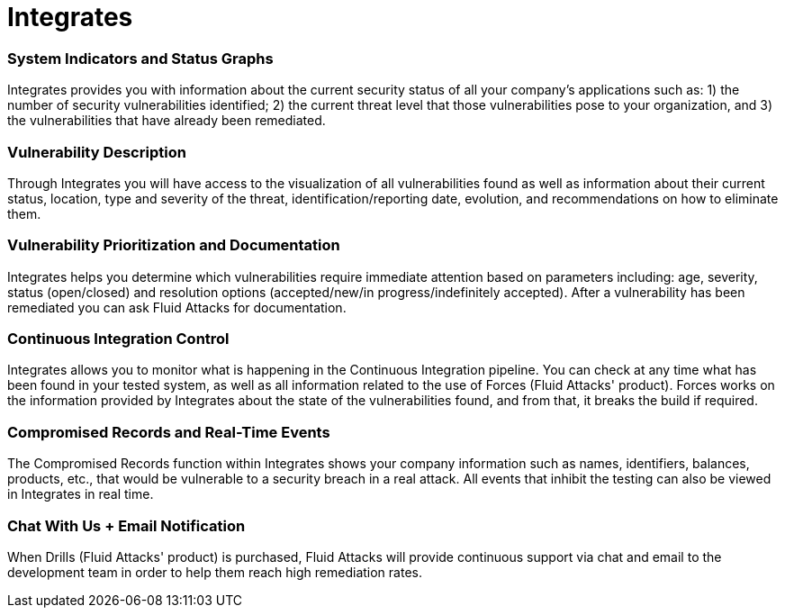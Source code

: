 :page-slug: products/integrates/
:page-description: Integrates is a platform that provides information such as security findings, criticality, occurrences, among other data to all project stakeholders.
:page-keywords: Fluid Attacks, Products, Integrates, Stakeholders, Security, Red Team Platform, Pentesting, Ethical Hacking

= Integrates

=== System Indicators and Status Graphs

Integrates provides you with information about the current
security status of all your company's applications such as:
1) the number of security vulnerabilities identified;
2) the current threat level that those vulnerabilities pose to your
organization, and 3) the vulnerabilities that have already
been remediated.

=== Vulnerability Description

Through Integrates you will have access to the visualization
of all vulnerabilities found as well as information about their
current status, location, type and severity of the threat,
identification/reporting date, evolution, and
recommendations on how to eliminate them.

=== Vulnerability Prioritization and Documentation

Integrates helps you determine which vulnerabilities
require immediate attention based on parameters
including: age, severity, status (open/closed) and
resolution options (accepted/new/in progress/indefinitely accepted).
After a vulnerability has been remediated
you can ask Fluid Attacks for documentation.

=== Continuous Integration Control

Integrates allows you to monitor what is happening
in the Continuous Integration pipeline.
You can check at any time what has been found in your tested system,
as well as all information
related to the use of Forces (Fluid Attacks' product).
Forces works on the information provided by Integrates
about the state of the vulnerabilities found,
and from that, it breaks the build if required.

=== Compromised Records and Real-Time Events

The Compromised Records function within Integrates
shows your company information such as names, identifiers,
balances, products, etc., that would be vulnerable to a
security breach in a real attack. All events that inhibit
the testing can also be viewed in Integrates in real time.

=== Chat With Us + Email Notification

When Drills (Fluid Attacks' product) is purchased,
Fluid Attacks will provide continuous support via chat and email
to the development team in order to help them reach high remediation rates.
